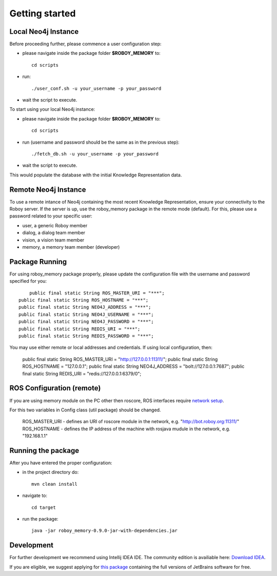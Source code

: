 .. _getting-started:

Getting started
===============


Local Neo4j Instance
--------------------------------------------------

Before proceeding further, please commence a user configuration step:

- please navigate inside the package folder **$ROBOY_MEMORY** to::
	
	cd scripts

- run::
	
	./user_conf.sh -u your_username -p your_password

- wait the script to execute.

To start using your local Neo4j instance:

- please navigate inside the package folder **$ROBOY_MEMORY** to::
	
	cd scripts

- run (username and password should be the same as in the previous step)::
	
	./fetch_db.sh -u your_username -p your_password

- wait the script to execute.

This would populate the database with the initial Knowledge Representation data.


Remote Neo4j Instance
--------------------------------------------------

To use a remote intance of Neo4j containing the most recent Knowledge Representation, ensure your connectivity to the Roboy server.
If the server is up, use the roboy_memory package in the remote mode (default).
For this, please use a password related to your specific user:

- user, a generic Roboy member
- dialog, a dialog team member
- vision, a vision team member
- memory, a memory team member (developer)


Package Running
--------------------------------------------------

For using roboy_memory package properly, please update the configuration file with the username and password specified for you::

	public final static String ROS_MASTER_URI = "***";
    public final static String ROS_HOSTNAME = "***";
    public final static String NEO4J_ADDRESS = "***";
    public final static String NEO4J_USERNAME = "***";
    public final static String NEO4J_PASSWORD = "***";
    public final static String REDIS_URI = "***";
    public final static String REDIS_PASSWORD = "***";

You may use either remote or local addresses and credentials. If using local configuration, then:

    public final static String ROS_MASTER_URI = "http://127.0.0.1:11311/";
    public final static String ROS_HOSTNAME = "127.0.0.1";
    public final static String NEO4J_ADDRESS = "bolt://127.0.0.1:7687";
    public final static String REDIS_URI = "redis://127.0.0.1:6379/0";


ROS Configuration (remote)
---------------------------------------------------

If you are using memory module on the PC other then roscore, ROS interfaces require `network setup <http://wiki.ros.org/ROS/NetworkSetup>`_.

For this two variables in Config class (util package) should be changed.

    ROS_MASTER_URI - defines an URI of roscore module in the network, e.g. "http://bot.roboy.org:11311/"
    ROS_HOSTNAME - defines the IP address of the machine with rosjava mudule in the network, e.g. "192.168.1.1"


Running the package
---------------------------------------------------

After you have entered the proper configuration:

- in the project directory do::

	mvn clean install

- navigate to::

    cd target

- run the package::

    java -jar roboy_memory-0.9.0-jar-with-dependencies.jar


Development
--------------------------------------------------

For further development we recommend using Intellij IDEA IDE.
The community edition is availiable here: `Download IDEA <https://www.jetbrains.com/idea/download/>`_.

If you are eligible, we suggest applying for `this package <https://www.jetbrains.com/student/>`_ containing the full versions of JetBrains software for free.